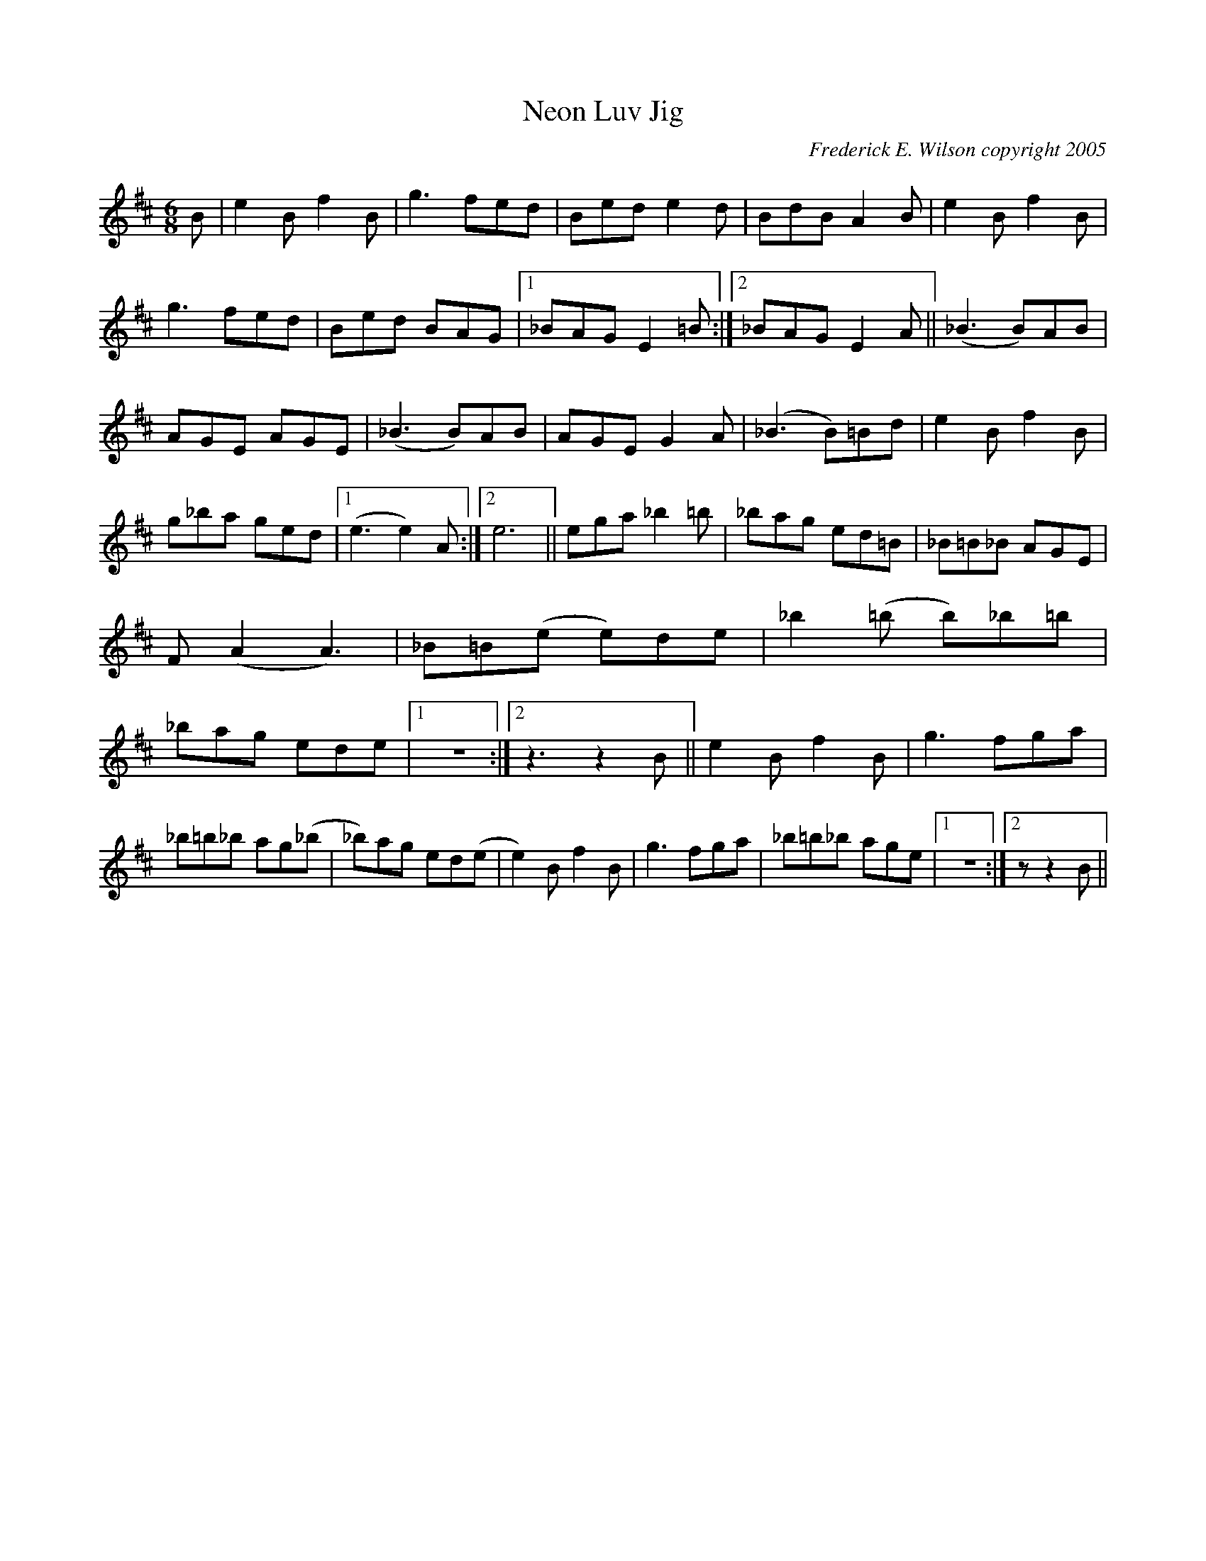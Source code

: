 X:280
T:Neon Luv Jig
M:6/8
L:1/8
C:Frederick E. Wilson copyright 2005
R:Jig
K:EDor
B|e2Bf2B|g3 fed|Bed e2d|BdB A2B|e2Bf2B|g3fed|Bed BAG|1_BAG E2 =B:|2_BAG
E2 A||
(_B3 B)AB|AGE AGE|(_B3 B)AB|AGE G2A|(_B3 B)=Bd|e2Bf2B|g_ba ged|1(e3 e2)A
:|2e6||
ega _b2=b|_bag ed=B|_B=B_B AGE|F(A2 A3)|_B=B(e e)de|_b2 (=b b)_b=b|_bag
ede|1z6:|2z3z2B||
e2Bf2B|g3 fga|!
_b=b_b ag(_b|_b)ag ed(e|e2) Bf2B|g3 fga|_b=b_b age|1z6:|2z
3z2B||
